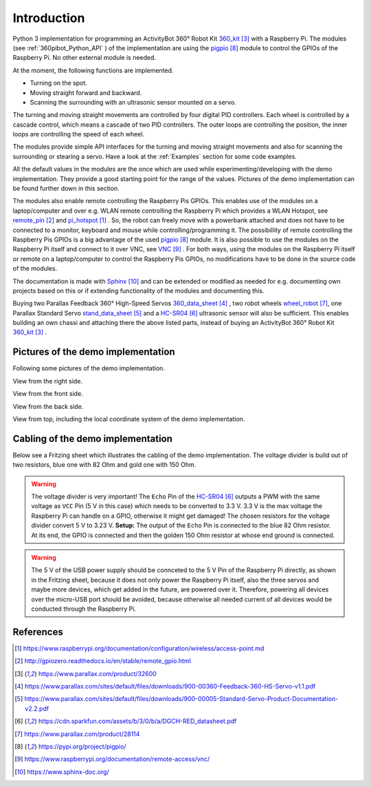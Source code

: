 .. _Introduction:

Introduction
============

Python 3 implementation for programming an ActivityBot 360° Robot Kit 360_kit_ with
a Raspberry Pi. The modules (see :ref:`360pibot_Python_API` ) of the implementation are using the pigpio_ module 
to control the GPIOs of the Raspberry Pi. No other external module is needed.

At the moment, the following functions are implemented.

* Turning on the spot.
* Moving straight forward and backward.
* Scanning the surrounding with an ultrasonic sensor mounted on a servo.

The turning and moving straight movements are controlled by four digital PID 
controllers. Each wheel is controlled by a cascade control, which means 
a cascade of two PID controllers. The outer loops are controlling the position, 
the inner loops are controlling the speed of each wheel.

The modules provide simple API interfaces for the turning and moving straight 
movements and also for scanning the surrounding or stearing a servo. Have a look 
at the :ref:`Examples` section for some code examples.

All the default values in the modules are the once which are used while 
experimenting/developing with the demo implementation. They provide a good starting 
point for the range of the values. Pictures of the demo implementation can be
found further down in this section.

The modules also enable remote controlling the Raspberry Pis GPIOs. This enables 
use of the modules on a laptop/computer and over e.g. WLAN remote controlling the Raspberry Pi 
which provides a WLAN Hotspot, see remote_pin_ and pi_hotspot_ . So, the robot can freely
move with a powerbank attached and does not have to be connected to a monitor, keyboard 
and mouse while controlling/programming it. The possibillity of remote controlling
the Raspberry Pis GPIOs is a big advantage of the used pigpio_ module. It is also possible to 
use the modules on the Raspberry Pi itself and connect to it over VNC, see VNC_ . For both ways, 
using the modules on the Raspberry Pi itself or remote on a laptop/computer to control
the Raspberry Pis GPIOs, no modifications have to be done in the source code of the modules.

The documentation is made with Sphinx_ and can be extended or modified as needed for 
e.g. documenting own projects based on this or if extending functionality of the modules 
and documenting this.

Buying two Parallax Feedback 360° High-Speed Servos `360_data_sheet`_ , two robot wheels 
`wheel_robot`_, one Parallax Standard Servo `stand_data_sheet`_ and a `HC-SR04`_ 
ultrasonic sensor will also be sufficient. This enables building an own chassi 
and attaching there the above listed parts, instead of buying an ActivityBot 
360° Robot Kit 360_kit_ .

Pictures of the demo implementation
-----------------------------------

Following some pictures of the demo implementation.

View from the right side.

.. image:: /_static/1.jpg

View from the front side.

.. image:: /_static/2.jpg

View from the back side.

.. image:: /_static/3.jpg

View from top, including the local coordinate system of the demo implementation. 

.. image:: /_static/4.jpg

.. image:: /_static/5.jpg

Cabling of the demo implementation
----------------------------------

Below see a Fritzing sheet which illustrates the cabling of the demo implementation. 
The voltage divider is build out of two resistors, blue one with 82 Ohm and gold 
one with 150 Ohm.

.. warning::

    The voltage divider is very important! The ``Echo`` Pin of the `HC-SR04`_ outputs a 
    PWM with the same voltage as ``VCC`` Pin (5 V in this case) which needs to be converted 
    to 3.3 V. 3.3 V is the max voltage the Raspberry Pi can handle on a GPIO, otherwise 
    it might get damaged! The chosen resistors for the voltage divider convert 5 V to 
    3.23 V. **Setup:** The output of the ``Echo`` Pin is connected to the blue 82 Ohm 
    resistor. At its end, the GPIO is connected and then the golden 150 Ohm resistor at 
    whose end ground is connected.

.. warning::

    The 5 V of the USB power supply should be connceted to the 5 V Pin of the Raspberry Pi 
    directly, as shown in the Fritzing sheet, because it does not only power the
    Raspberry Pi itself, also the three servos and maybe more devices, which get added 
    in the future, are powered over it. Therefore, powering all devices over the micro-USB 
    port should be avoided, because otherwise all needed current of all devices would be 
    conducted through the Raspberry Pi.
    
.. image:: /_static/6.svg

References
----------

.. target-notes::

.. _pi_hotspot: https://www.raspberrypi.org/documentation/configuration/wireless/access-point.md
.. _remote_pin : http://gpiozero.readthedocs.io/en/stable/remote_gpio.html
.. _360_kit: https://www.parallax.com/product/32600
.. _`360_data_sheet`: https://www.parallax.com/sites/default/files/downloads/900-00360-Feedback-360-HS-Servo-v1.1.pdf
.. _`stand_data_sheet`: https://www.parallax.com/sites/default/files/downloads/900-00005-Standard-Servo-Product-Documentation-v2.2.pdf
.. _`HC-SR04`: https://cdn.sparkfun.com/assets/b/3/0/b/a/DGCH-RED_datasheet.pdf
.. _`wheel_robot`: https://www.parallax.com/product/28114
.. _pigpio: https://pypi.org/project/pigpio/
.. _VNC: https://www.raspberrypi.org/documentation/remote-access/vnc/
.. _Sphinx: https://www.sphinx-doc.org/